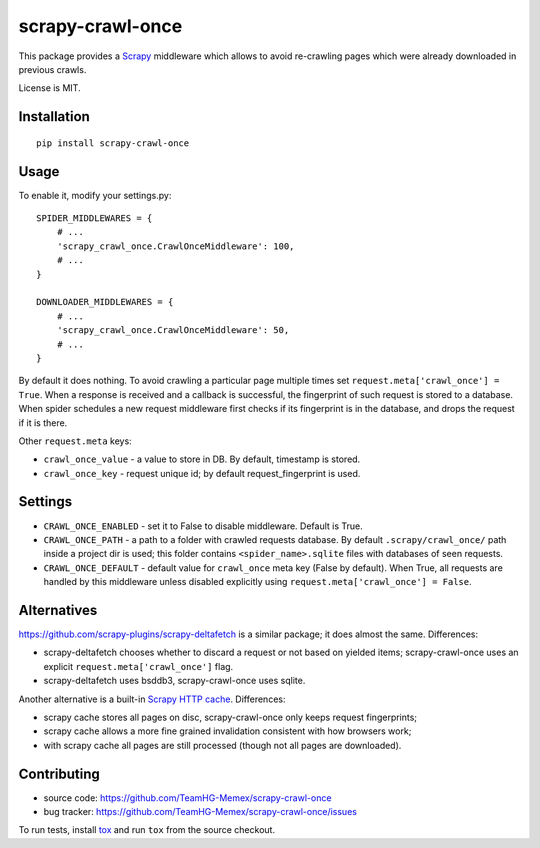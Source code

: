 scrapy-crawl-once
=================

.. image:: https://img.shields.io/pypi/v/scrapy-crawl-once.svg
   :target: https://pypi.python.org/pypi/scrapy-crawl-once
   :alt: PyPI Version

.. image:: https://travis-ci.org/TeamHG-Memex/scrapy-crawl-once.svg?branch=master
   :target: http://travis-ci.org/TeamHG-Memex/scrapy-crawl-once
   :alt: Build Status

.. image:: http://codecov.io/github/TeamHG-Memex/scrapy-crawl-once/coverage.svg?branch=master
   :target: http://codecov.io/github/TeamHG-Memex/scrapy-crawl-once?branch=master
   :alt: Code Coverage

This package provides a Scrapy_ middleware which allows to avoid re-crawling
pages which were already downloaded in previous crawls.

.. _Scrapy: https://scrapy.org/

License is MIT.

Installation
------------

::

    pip install scrapy-crawl-once

Usage
-----

To enable it, modify your settings.py::

    SPIDER_MIDDLEWARES = {
        # ...
        'scrapy_crawl_once.CrawlOnceMiddleware': 100,
        # ...
    }

    DOWNLOADER_MIDDLEWARES = {
        # ...
        'scrapy_crawl_once.CrawlOnceMiddleware': 50,
        # ...
    }

By default it does nothing. To avoid crawling a particular page
multiple times set ``request.meta['crawl_once'] = True``. When a response
is received and a callback is successful, the fingerprint of such request
is stored to a database. When spider schedules a new request middleware
first checks if its fingerprint is in the database, and drops the request
if it is there.

Other ``request.meta`` keys:

* ``crawl_once_value`` - a value to store in DB. By default, timestamp
  is stored.
* ``crawl_once_key`` - request unique id; by default request_fingerprint
  is used.

Settings
--------

* ``CRAWL_ONCE_ENABLED`` - set it to False to disable middleware.
  Default is True.
* ``CRAWL_ONCE_PATH`` - a path to a folder with crawled requests database.
  By default ``.scrapy/crawl_once/`` path inside a project dir is used;
  this folder contains ``<spider_name>.sqlite`` files with databases of
  seen requests.
* ``CRAWL_ONCE_DEFAULT`` - default value for ``crawl_once`` meta key
  (False by default). When True, all requests are handled by
  this middleware unless disabled explicitly using
  ``request.meta['crawl_once'] = False``.

Alternatives
------------

https://github.com/scrapy-plugins/scrapy-deltafetch is a similar package; it
does almost the same. Differences:

* scrapy-deltafetch chooses whether to discard a request or not based on
  yielded items; scrapy-crawl-once uses an explicit
  ``request.meta['crawl_once']`` flag.
* scrapy-deltafetch uses bsddb3, scrapy-crawl-once uses sqlite.

Another alternative is a built-in `Scrapy HTTP cache`_. Differences:

* scrapy cache stores all pages on disc, scrapy-crawl-once only keeps request
  fingerprints;
* scrapy cache allows a more fine grained invalidation consistent with how
  browsers work;
* with scrapy cache all pages are still processed (though not all pages are
  downloaded).

.. _Scrapy HTTP cache: https://doc.scrapy.org/en/latest/topics/downloader-middleware.html#module-scrapy.downloadermiddlewares.httpcache

Contributing
------------

* source code: https://github.com/TeamHG-Memex/scrapy-crawl-once
* bug tracker: https://github.com/TeamHG-Memex/scrapy-crawl-once/issues

To run tests, install tox_ and run ``tox`` from the source checkout.

.. _tox: https://tox.readthedocs.io/en/latest/

